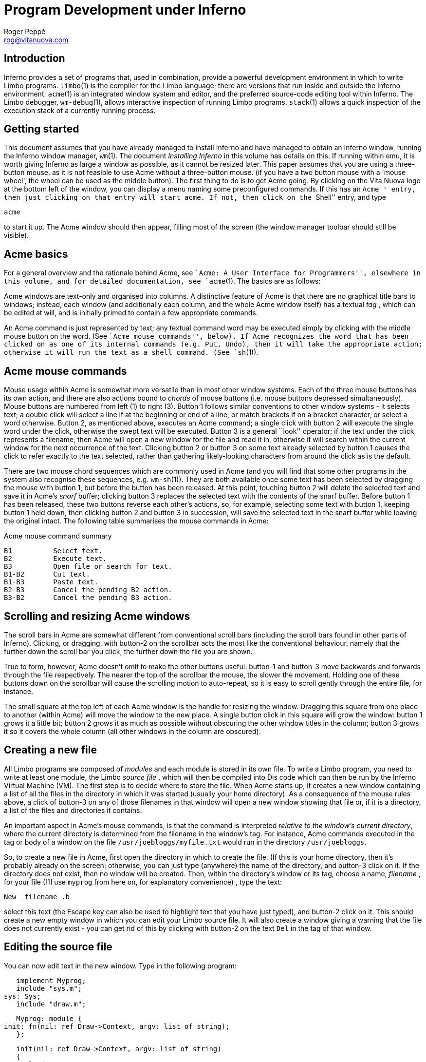 = Program Development under Inferno
Roger Peppé <rog@vitanuova.com>


== Introduction

Inferno provides a set of programs that, used in combination, provide
a powerful development environment in which to write Limbo programs.
`limbo`(1) is the compiler for the Limbo language; there are versions
that run inside and outside the Inferno environment.  `acme`(1) is
an integrated window system and editor, and the preferred source-code
editing tool within Inferno.  The Limbo debugger, `wm-debug`(1), allows
interactive inspection of running Limbo programs.  `stack`(1) allows a
quick inspection of the execution stack of a currently running process.


== Getting started

This document assumes that you have already managed to install Inferno
and have managed to obtain an Inferno window, running the Inferno window
manager, `wm`(1).  The document _Installing Inferno_ in this volume has
details on this.  If running within emu, it is worth giving Inferno as
large a window as possible, as it cannot be resized later.  This paper
assumes that you are using a three-button mouse, as it is not feasible
to use Acme without a three-button mouse.  (if you have a two button
mouse with a 'mouse wheel', the wheel can be used as the middle button).
The first thing to do is to get Acme going. By clicking on the Vita
Nuova logo at the bottom left of the window, you can display a menu
naming some preconfigured commands.  If this has an ``Acme'' entry, then
just clicking on that entry will start acme. If not, then click on the
``Shell'' entry, and type

    acme

to start it up. The Acme window should then appear, filling most of the
screen (the window manager toolbar should still be visible).


== Acme basics

For a general overview and the rationale behind Acme, see ``Acme: A User
Interface for Programmers'', elsewhere in this volume, and for detailed
documentation, see `acme`(1).  The basics are as follows:

Acme windows are text-only and organised into columns.  A distinctive
feature of Acme is that there are no graphical title bars to windows;
instead, each window (and additionally each column, and the whole Acme
window itself) has a textual _tag_ , which can be edited at will, and
is initially primed to contain a few appropriate commands.

An Acme command is just represented by text; any textual command word
may be executed simply by clicking with the middle mouse button on the
word. (See ``Acme mouse commands'', below).  If Acme recognizes the
word that has been clicked on as one of its internal commands (e.g. Put,
Undo), then it will take the appropriate action; otherwise it will run
the text as a shell command.  (See `sh`(1)).


== Acme mouse commands

Mouse usage within Acme is somewhat more versatile than in most other
window systems. Each of the three mouse buttons has its own action, and
there are also actions bound to _chords_ of mouse buttons (i.e. mouse
buttons depressed simultaneously).  Mouse buttons are numbered from
left (1) to right (3).  Button 1 follows similar conventions to other
window systems - it selects text; a double click will select a line if
at the beginning or end of a line, or match brackets if on a bracket
character, or select a word otherwise.  Button 2, as mentioned above,
executes an Acme command; a single click with button 2 will execute the
single word under the click, otherwise the swept text will be executed.
Button 3 is a general ``look'' operator; if the text under the click
represents a filename, then Acme will open a new window for the file
and read it in, otherwise it will search within the current window for
the next occurrence of the text.  Clicking button 2 or button 3 on some
text already selected by button 1 causes the click to refer exactly to
the text selected, rather than gathering likely-looking characters from
around the click as is the default.

There are two mouse chord sequences which are commonly used in Acme (and
you will find that some other programs in the system also recognise these
sequences, e.g.  `wm-sh`(1)).  They are both available once some text
has been selected by dragging the mouse with button 1, but before the
button has been released. At this point, touching button 2 will delete
the selected text and save it in Acme's _snarf_ buffer; clicking button 3
replaces the selected text with the contents of the snarf buffer. Before
button 1 has been released, these two buttons reverse each other's
actions, so, for example, selecting some text with button 1, keeping
button 1 held down, then clicking button 2 and button 3 in succession,
will save the selected text in the snarf buffer while leaving the original
intact.  The following table summarises the mouse commands in Acme:

.Acme mouse command summary
    B1          Select text.
    B2          Execute text.
    B3          Open file or search for text.
    B1-B2       Cut text.
    B1-B3       Paste text.
    B2-B3       Cancel the pending B2 action.
    B3-B2       Cancel the pending B3 action.


== Scrolling and resizing Acme windows

The scroll bars in Acme are somewhat different from conventional
scroll bars (including the scroll bars found in other parts of
Inferno). Clicking, or dragging, with button-2 on the scrollbar acts
the most like the conventional behaviour, namely that the further down
the scroll bar you click, the further down the file you are shown.

True to form, however, Acme doesn't omit to make the other buttons
useful: button-1 and button-3 move backwards and forwards through the
file respectively.  The nearer the top of the scrollbar the mouse, the
slower the movement. Holding one of these buttons down on the scrollbar
will cause the scrolling motion to auto-repeat, so it is easy to scroll
gently through the entire file, for instance.

The small square at the top left of each Acme window is the handle for
resizing the window. Dragging this square from one place to another
(within Acme) will move the window to the new place. A single button
click in this square will grow the window: button 1 grows it a little bit;
button 2 grows it as much as possible without obscuring the other window
titles in the column; button 3 grows it so it covers the whole column
(all other windows in the column are obscured).


== Creating a new file

All Limbo programs are composed of _modules_ and each module is stored
in its own file. To write a Limbo program, you need to write at least
one module, the Limbo _source file_ , which will then be compiled into
Dis code which can then be run by the Inferno Virtual Machine (VM).
The first step is to decide where to store the file.  When Acme starts
up, it creates a new window containing a list of all the files in the
directory in which it was started (usually your home directory). As a
consequence of the mouse rules above, a click of button-3 on any of those
filenames in that window will open a new window showing that file or,
if it is a directory, a list of the files and directories it contains.

An important aspect in Acme's mouse commands, is that the command
is interpreted _relative to the window's current directory_, where
the current directory is determined from the filename in the window's
tag. For instance, Acme commands executed in the tag or body of a window
on the file `/usr/joebloggs/myfile.txt` would run in the directory
`/usr/joebloggs`.

So, to create a new file in Acme, first open the directory in which to
create the file. (If this is your home directory, then it's probably
already on the screen; otherwise, you can just type (anywhere) the name
of the directory, and button-3 click on it. If the directory does not
exist, then no window will be created.  Then, within the directory's
window or its tag, choose a name, _filename_ , for your file (I'll use
`myprog` from here on, for explanatory convenience) , type the text:

    New _filename_.b

select this text (the Escape key can also be used to highlight text that
you have just typed), and button-2 click on it.  This should create a
new empty window in which you can edit your Limbo source file. It will
also create a window giving a warning that the file does not currently
exist - you can get rid of this by clicking with button-2 on the text
`Del` in the tag of that window.


== Editing the source file

You can now edit text in the new window.  Type in the following program:

    implement Myprog;
    include "sys.m";
	sys: Sys;
    include "draw.m";

    Myprog: module {
	init: fn(nil: ref Draw->Context, argv: list of string);
    };

    init(nil: ref Draw->Context, argv: list of string)
    {
	sys = load Sys Sys->PATH;
	sys->print("Hello, world\en");
    }

When typing it in, note that two new commands have appeared in the tag of
the new window: `Put` and `Undo`.  `Put` saves the file; `Undo` undoes
the last change to the file, and successive executions of `Undo` will
move further back in time. In case you move too far back accidentally,
there is also `Redo`, which redoes a change that you have just undone.
Changes in the body of any window in Acme can be undone this way.

Click with button-2 on the `Put` command, and the file is now saved
and ready to be compiled. If you have problems at this point (say Acme
complains about not being able to write the file), you have probably
chosen an inappropriate directory, one in which you do not have write
permission, in which to put the file. In this case you can change the
name of the file simply by editing its name in the window's tag, and
clicking on `Put` again.


== Compiling the source file

Now, you are in a position to compile the Limbo program.  Although you
can execute the Limbo compiler directly from the tag of the new file's
window, it is usually more convenient to do it from a shell window. To
start a shell window, type ''win'' at the right of the tag of the
new file's window, select it, and click with button-2 on it.  A new
window should appear showing a shell prompt (usually "`; `" or "`% `".
At this, you can type any of the commands mentioned in Section 1 of the
Programmer's Manual.  Note that, following Acme's usual rule, the shell
has started up in the same directory as the new file; typing

    lc

at the prompt will show all the files in the directory, including
hopefully the newly written Limbo file.

Type the following command to the shell:

    limbo -g myprog.b

If you typed in the example program correctly, then you'll get a short
pause, and then another shell prompt. This indicates a successful
compilation (no news is good news), in which case you will now have
two new files in the current directory, `myprog.sbl` and `myprog.dis`.
The `-g` option to the `limbo` command directed it to produce the
`myprog.sbl` file, which contains symbolic information relating
the source code to the Dis executable file.  The `myprog.dis` file
contains the actual executable file.  At this point, if you type `lc`,
to get a listing of the files in the current directory, and then click
with button-2 on the `myprog.dis` file, and you should see the output
``Hello, world''.  You could also just type `myprog` at the shell prompt.

If you are normal, however, the above compilation probably failed because
of some mistyped characters in the source code; and for larger newly
created programs, in my experience, this is almost invariably the case.
If you got no errors in the above compilation, try changing `sys->print`
to `print`, saving the file again, and continue with the next section.


== Finding compilation errors

When the Limbo compiler finds errors, it prints the errors, one per line,
each one looking something like the following:

    myprog.b:13: print is not declared

This shows the filename where the error has occurred, its line number
in the file, and a description of the error.  Acme's button-3 mouse
clicking makes it extremely easy to see where in the source code the
error has occurred.  Click with button-3 anywhere in the filename on
the line of the compilation error, and Acme will automatically take the
cursor to the file of that name and highlight the correct line.

If there had been no currently appropriate open Acme window representing
the file, then a new one would be created, and the appropriate line
selected.

Edit `myprog.b` until you have a program that compiles successfully and
produces the ``Hello, world'' output.  For a program as simple as this,
that's all there is to it - you now know the essential stages involved
in writing a Limbo program; there's just the small matter of absorbing
the Limbo language and familiarising yourself with the libraries (``The
Limbo Programming Language'' elsewhere in this volume, and `intro`(2)
are the two essential starting points here).


== Finding run-time errors

For larger programs, there is the problem of programs that die
unexpectedly with a run-time error. This will happen when, for instance,
a Limbo program uses a reference that has not been initialised, or refers
to an out-of-bounds array element.

When a Limbo program dies with a run-time exception, it does not go away
completely, but remains hanging around, dormant, in a _broken_ state;
the state that it was in when it died may now be examined at leisure. To
experiment with this, edit the Myprog module above to delete the line that
loads the `Sys` module (`sys = load Sys` ...), and recompile the program.

This time when you come to run `myprog`, it will die, printing a
message like:

    sh: 319 "Myprog":module not loaded

The number `319` is the _process id_ (or just _pid_) of the broken
process. The command `ps` , which shows all currently running processes,
can be used at this point - you will see a line like this:

     319      245        rog     broken    64K Myprog

The first number is the pid of the process; the second is the _process
group_ id of the process; the third field gives the owner of the process;
the fourth gives its state (broken, in this case); the fifth shows the
current size of the process, and the last gives the name of the module
that the process is currently running.

The `stack` command can be used to quickly find the line at which the
process has broken; type:

	stack _pid_

where _pid_ is the number mentioned in the ``module not loaded'' message
(319 in this case).  It produces something like the following output:

    init() myprog.b:12.1, 29
    unknown fn() Module /dis/sh.dis PC 1706

As usual, a quick button-3 click on the `myprog.b` part of the first
line takes you to the appropriate part of the source file. The reason
that the program has died here is that, in Limbo, all external modules
must be explicitly loaded before they can be used; to try to call an
uninitialised module is an error and causes an exception.


== More sophisticated debugging

`stack` is fine for getting a quick summary of the state in which a
program has died, but there are times when such a simple post-mortem
analysis is inadequate. The `wm/deb` (see `wm-deb`(1)) command
provides an interactive windowing debugger for such occasions.  It runs
outside Acme, in the default window system. A convenient way to start
debugging an existing process is to raise `wm/task` (``Task Manager''
on the main menu), select with the mouse the process to debug, and click
``Debug''. This will start `wm/deb` on that process. Before it can start,
the debugger will ask for the names of any source files that it has
not been able to find (usually this includes the source for the shell,
as the module being debugged is often started by the shell, and so the
top-level function will be in the shell's module).

`Wm/deb` can be used to debug multiple threads, to inspect the data
structures in a thread, and to interactively step through the running
of a thread (single stepping).  See `wm-deb`(1) for details.

